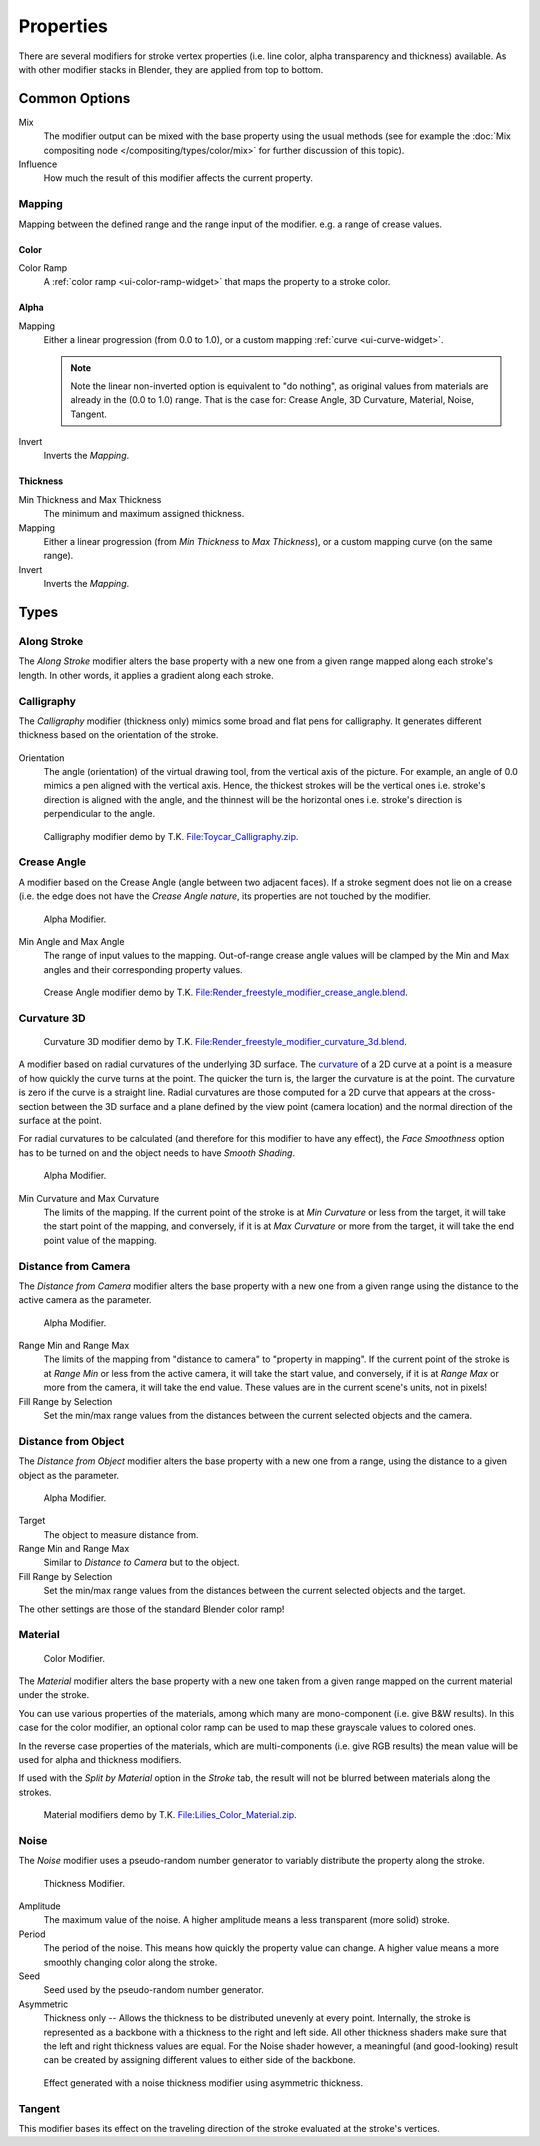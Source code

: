 
**********
Properties
**********

There are several modifiers for stroke vertex properties (i.e. line color, alpha transparency and thickness)
available. As with other modifier stacks in Blender, they are applied from top to bottom.


Common Options
==============

Mix
   The modifier output can be mixed with the base property using the usual methods
   (see for example the :doc:`Mix compositing node </compositing/types/color/mix>`
   for further discussion of this topic).
Influence
   How much the result of this modifier affects the current property.


Mapping
-------

Mapping between the defined range and the range input of the modifier.
e.g. a range of crease values.


Color
^^^^^

Color Ramp
   A :ref:`color ramp <ui-color-ramp-widget>` that maps the property to a stroke color.


Alpha
^^^^^

Mapping
   Either a linear progression (from 0.0 to 1.0),
   or a custom mapping :ref:`curve <ui-curve-widget>`.

   .. note::

      Note the linear non-inverted option is equivalent to "do nothing",
      as original values from materials are already in the (0.0 to 1.0) range.
      That is the case for: Crease Angle, 3D Curvature, Material, Noise, Tangent.

Invert
   Inverts the *Mapping*.


Thickness
^^^^^^^^^

Min Thickness and Max Thickness
   The minimum and maximum assigned thickness.
Mapping
   Either a linear progression (from *Min Thickness* to *Max Thickness*),
   or a custom mapping curve (on the same range).
Invert
   Inverts the *Mapping*.


Types
=====

.. _bpy.types.LineStyle*Modifier_AlongStroke:

Along Stroke
------------

The *Along Stroke* modifier alters the base property with a new one from
a given range mapped along each stroke's length. In other words,
it applies a gradient along each stroke.


.. _bpy.types.LineStyleThicknessModifier_Calligraphy:

Calligraphy
-----------

The *Calligraphy* modifier (thickness only) mimics some broad and flat pens for calligraphy.
It generates different thickness based on the orientation of the stroke.

.. figure:: /images/render_freestyle_parameter-editor_line-style_modifiers_properties_thickness-calligraphy.png

Orientation
   The angle (orientation) of the virtual drawing tool, from the vertical axis of the picture.
   For example, an angle of 0.0 mimics a pen aligned  with the vertical axis.
   Hence, the thickest strokes will be the vertical ones i.e. stroke's direction is aligned with the angle, and
   the thinnest will be the horizontal ones i.e. stroke's direction is perpendicular to the angle.

.. figure:: /images/render_freestyle_parameter-editor_line-style_modifiers_properties_thickness-calligraphy-example.png
   :width: 430px

   Calligraphy modifier demo by T.K.
   `File:Toycar_Calligraphy.zip <https://wiki.blender.org/index.php/File:Toycar_Calligraphy.zip>`__.


.. _bpy.types.LineStyle*Modifier_CreaseAngle:

Crease Angle
------------

A modifier based on the Crease Angle (angle between two adjacent faces).
If a stroke segment does not lie on a crease (i.e. the edge does not have the *Crease Angle nature*,
its properties are not touched by the modifier.

.. figure:: /images/render_freestyle_parameter-editor_line-style_modifiers_properties_alpha-crease-angle.png

   Alpha Modifier.

Min Angle and Max Angle
   The range of input values to the mapping.
   Out-of-range crease angle values will be clamped by the
   Min and Max angles and their corresponding property values.

.. figure:: /images/render_freestyle_parameter-editor_line-style_modifiers_properties_color-crease-angle-example.png
   :width: 430px

   Crease Angle modifier demo by T.K.
   `File:Render_freestyle_modifier_crease_angle.blend
   <https://wiki.blender.org/uploads/b/b4/Render_freestyle_modifier_crease_angle.blend>`__.


.. _bpy.types.LineStyle*Modifier_Curvature_3D:

Curvature 3D
------------

.. figure:: /images/render_freestyle_parameter-editor_line-style_modifiers_properties_color-curvature-3d-example.png
   :width: 430px

   Curvature 3D modifier demo by T.K.
   `File:Render_freestyle_modifier_curvature_3d.blend
   <https://wiki.blender.org/index.php/File:Render_freestyle_modifier_curvature_3d.blend>`__.

A modifier based on radial curvatures of the underlying 3D surface.
The `curvature <https://en.wikipedia.org/wiki/Curvature>`__ of a 2D curve
at a point is a measure of how quickly the curve turns at the point.
The quicker the turn is, the larger the curvature is at the point.
The curvature is zero if the curve is a straight line.
Radial curvatures are those computed for a 2D curve that appears at the cross-section
between the 3D surface and a plane defined by the view point (camera location)
and the normal direction of the surface at the point.

For radial curvatures to be calculated (and therefore for this modifier to have any effect),
the *Face Smoothness* option has to be turned on and the object needs to have *Smooth Shading*.

.. figure:: /images/render_freestyle_parameter-editor_line-style_modifiers_properties_alpha-curvature-3d.png

   Alpha Modifier.

Min Curvature and Max Curvature
   The limits of the mapping.
   If the current point of the stroke is at *Min Curvature* or less from the target,
   it will take the start point of the mapping, and conversely,
   if it is at *Max Curvature* or more from the target, it will take the end point value of the mapping.


.. _bpy.types.LineStyle*Modifier_DistanceFromCamera:

Distance from Camera
--------------------

The *Distance from Camera* modifier alters the base property with a new one from
a given range using the distance to the active camera as the parameter.

.. figure:: /images/render_freestyle_parameter-editor_line-style_modifiers_properties_alpha-distance-from-camera.png

   Alpha Modifier.

Range Min and Range Max
   The limits of the mapping from "distance to camera" to "property in mapping".
   If the current point of the stroke is at *Range Min* or less from the active camera,
   it will take the start value, and conversely,
   if it is at *Range Max* or more from the camera, it will take the end value.
   These values are in the current scene's units, not in pixels!
Fill Range by Selection
   Set the min/max range values from the distances between the current selected objects and the camera.


.. _bpy.types.LineStyle*Modifier_DistanceFromObject:

Distance from Object
--------------------

The *Distance from Object* modifier alters the base property with a new one from
a range, using the distance to a given object as the parameter.

.. figure:: /images/render_freestyle_parameter-editor_line-style_modifiers_properties_alpha-distance-from-object.png

   Alpha Modifier.

Target
   The object to measure distance from.

Range Min and Range Max
   Similar to *Distance to Camera* but to the object.
Fill Range by Selection
   Set the min/max range values from the distances between the current selected objects and the target.

The other settings are those of the standard Blender color ramp!


.. _bpy.types.LineStyle*Modifier_Material:

Material
--------

.. figure:: /images/render_freestyle_parameter-editor_line-style_modifiers_properties_color-material.png

   Color Modifier.

The *Material* modifier alters the base property with a new one taken from a given range mapped on
the current material under the stroke.

You can use various properties of the materials, among which many are mono-component
(i.e. give B&W results). In this case for the color modifier, an optional color ramp can be used to
map these grayscale values to colored ones.

In the reverse case properties of the materials, which are multi-components
(i.e. give RGB results) the mean value will be used for alpha and thickness modifiers.

If used with the *Split by Material* option in the *Stroke* tab,
the result will not be blurred between materials along the strokes.

.. figure:: /images/render_freestyle_parameter-editor_line-style_modifiers_properties_color-material-example.png
   :width: 430px

   Material modifiers demo by T.K.
   `File:Lilies_Color_Material.zip <https://wiki.blender.org/index.php/File:Lilies_Color_Material.zip>`__.


.. _bpy.types.LineStyle*Modifier_Noise:

Noise
-----

The *Noise* modifier uses a pseudo-random number generator to variably distribute the property along the stroke.

.. figure:: /images/render_freestyle_parameter-editor_line-style_modifiers_properties_thickness-noise.png

   Thickness Modifier.

Amplitude
   The maximum value of the noise. A higher amplitude means a less transparent (more solid) stroke.
Period
   The period of the noise. This means how quickly the property value can change.
   A higher value means a more smoothly changing color along the stroke.
Seed
   Seed used by the pseudo-random number generator.
Asymmetric
   Thickness only -- Allows the thickness to be distributed unevenly at every point.
   Internally, the stroke is represented as a backbone with a thickness to the right and left side.
   All other thickness shaders make sure that the left and right thickness values are equal.
   For the Noise shader however, a meaningful (and good-looking) result
   can be created by assigning different values to either side of the backbone.

.. figure:: /images/render_freestyle_parameter-editor_line-style_modifiers_properties_thickness-noise-example.png
   :width: 430px

   Effect generated with a noise thickness modifier using asymmetric thickness.


.. _bpy.types.LineStyle*Modifier_Tangent:

Tangent
-------

This modifier bases its effect on the traveling direction of the stroke evaluated at the stroke's vertices.
